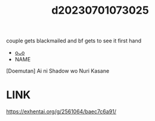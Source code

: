 :PROPERTIES:
:ID:       d4a82f83-3b85-438e-bad4-fd0d459af432
:END:
#+title: d20230701073025
#+filetags: :20230701073025:ntronary:
couple gets blackmailed and bf gets to see it first hand
- [[id:61aec608-3006-415b-b9af-7ed851c3a1fb][oᴗo]]
- NAME
[Doemutan] Ai ni Shadow wo Nuri Kasane
* LINK
https://exhentai.org/g/2561064/baec7c6a91/
